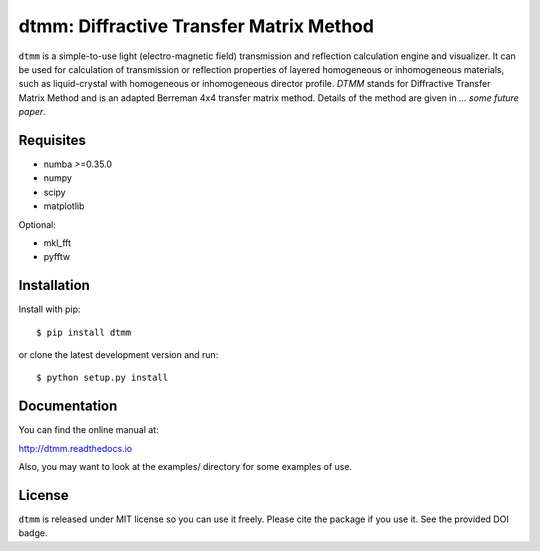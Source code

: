 dtmm: Diffractive Transfer Matrix Method
========================================

.. image:: https://img.shields.io/pypi/pyversions/dtmm
    :target: https://pypi.org/project/dtmm/
    :alt: Python version

.. image:: https://travis-ci.com/IJSComplexMatter/dtmm.svg?branch=master
    :target: https://travis-ci.com/IJSComplexMatter/dtmm
    :alt: Build Status
    
.. image:: https://readthedocs.org/projects/dtmm/badge/?version=latest
    :target: https://dtmm.readthedocs.io/en/latest/?badge=latest
    :alt: Documentation Status

.. image:: https://zenodo.org/badge/125330690.svg
   :target: https://zenodo.org/badge/latestdoi/125330690

``dtmm`` is a simple-to-use light (electro-magnetic field) transmission and reflection calculation engine and visualizer. It can be used for calculation of transmission or reflection properties of layered homogeneous or inhomogeneous materials, such as liquid-crystal with homogeneous or inhomogeneous director profile. *DTMM* stands for Diffractive Transfer Matrix Method and is an adapted Berreman 4x4 transfer matrix method. Details of the method are given in *... some future paper*.

Requisites
----------

* numba >=0.35.0
* numpy
* scipy
* matplotlib


Optional:

* mkl_fft
* pyfftw


Installation
------------

Install with pip::

    $ pip install dtmm
    
or clone the latest development version and run::

    $ python setup.py install

Documentation
-------------

You can find the online manual at:

http://dtmm.readthedocs.io

Also, you may want to look at the examples/ directory for some examples
of use.

License
-------

``dtmm`` is released under MIT license so you can use it freely. Please cite the package if you use it. See the provided DOI badge.



